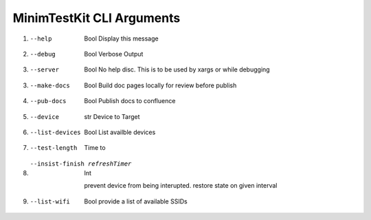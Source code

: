 MinimTestKit CLI Arguments
========================================

1. --help
    Bool
    Display this message

2. --debug
    Bool
    Verbose Output

3. --server
    Bool
    No help disc.
    This is to be used by xargs or while debugging

3. --make-docs
    Bool
    Build doc pages locally for review before publish

4. --pub-docs
    Bool
    Publish docs to confluence

5. --device
    str
    Device to Target
6. --list-devices
    Bool
    List availble devices
7. --test-length
    Time to
8. --insist-finish refreshTimer
    Int

    prevent device from being interupted.
    restore state on given interval

9. --list-wifi
    Bool
    provide a list of available SSIDs
